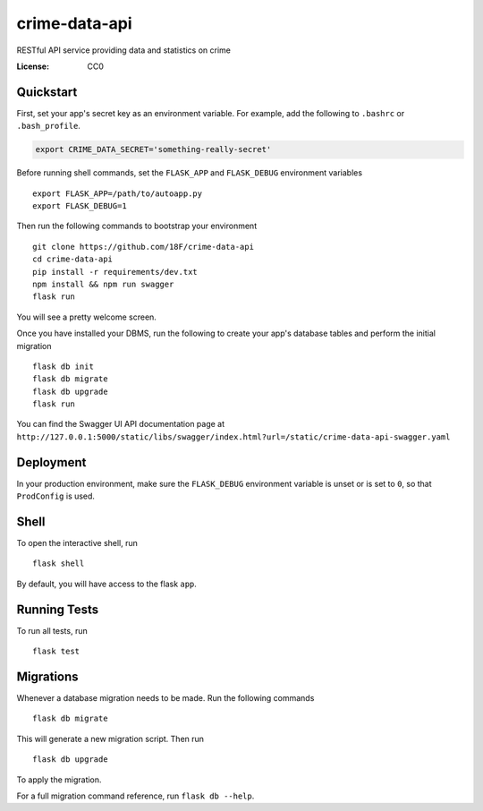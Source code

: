 crime-data-api
==============

RESTful API service providing data and statistics on crime

.. image:: https://img.shields.io/travis/18F/crime-data-api.svg?branch=master
     :target: https://travis-ci.org/18F/crime-data-api
     :alt: Build Status
.. image:: https://coveralls.io/repos/github/18F/crime-data-api.svg?branch=master
     :target: https://coveralls.io/github/18F/crime-data-api?branch=master
     :alt: Coverage status
.. image:: https://codeclimate.com/github/18F/crime-data-api.svg
     :target: https://codeclimate.com/github/18F/crime-data-api
     :alt: Code Climate status


:License: CC0

Quickstart
----------

First, set your app's secret key as an environment variable. For example,
add the following to ``.bashrc`` or ``.bash_profile``.

.. code-block:: bash

    export CRIME_DATA_SECRET='something-really-secret'

Before running shell commands, set the ``FLASK_APP`` and ``FLASK_DEBUG``
environment variables ::

    export FLASK_APP=/path/to/autoapp.py
    export FLASK_DEBUG=1

Then run the following commands to bootstrap your environment ::

    git clone https://github.com/18F/crime-data-api
    cd crime-data-api
    pip install -r requirements/dev.txt
    npm install && npm run swagger
    flask run

You will see a pretty welcome screen.

Once you have installed your DBMS, run the following to create your app's
database tables and perform the initial migration ::

    flask db init
    flask db migrate
    flask db upgrade
    flask run

You can find the Swagger UI API documentation page at ``http://127.0.0.1:5000/static/libs/swagger/index.html?url=/static/crime-data-api-swagger.yaml``

Deployment
----------

In your production environment, make sure the ``FLASK_DEBUG`` environment
variable is unset or is set to ``0``, so that ``ProdConfig`` is used.


Shell
-----

To open the interactive shell, run ::

    flask shell

By default, you will have access to the flask ``app``.


Running Tests
-------------

To run all tests, run ::

    flask test


Migrations
----------

Whenever a database migration needs to be made. Run the following commands ::

    flask db migrate

This will generate a new migration script. Then run ::

    flask db upgrade

To apply the migration.

For a full migration command reference, run ``flask db --help``.
